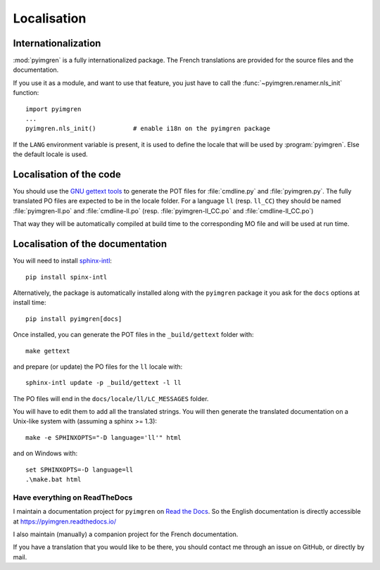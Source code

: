 Localisation
============

Internationalization
--------------------

:mod:`pyimgren` is a fully internationalized package. The French translations
are provided for the source files and
the documentation.

If you use it as a module, and want to use that feature, you just have to
call the :func:`~pyimgren.renamer.nls_init` function::

    import pyimgren
    ...
    pyimgren.nls_init()          # enable i18n on the pyimgren package

If the ``LANG`` environment variable is present, it is used to define the
locale that will be used by :program:`pyimgren`. Else the default locale is used.

Localisation of the code
------------------------

You should use the `GNU gettext tools`_
to generate the POT files for :file:`cmdline.py` and :file:`pyimgren.py`. The fully
translated PO files are expected to be in the locale folder. For a language
``ll`` (resp. ``ll_CC``) they should be named :file:`pyimgren-ll.po` and
:file:`cmdline-ll.po` (resp. :file:`pyimgren-ll_CC.po` and :file:`cmdline-ll_CC.po`)

That way they will be automatically compiled at build time to the corresponding
MO file and will be used at run time.

Localisation of the documentation
---------------------------------

You will need to install `sphinx-intl`_::

    pip install spinx-intl

Alternatively, the package is automatically installed along with the
``pyimgren`` package it you ask for the ``docs`` options at install time::

    pip install pyimgren[docs]

Once installed, you can generate the POT files in the ``_build/gettext``
folder with::

    make gettext

and prepare (or update) the PO files for the ``ll`` locale with::

    sphinx-intl update -p _build/gettext -l ll

The PO files will end in the ``docs/locale/ll/LC_MESSAGES`` folder.

You will have to edit them to add all the translated strings.
You will then generate the
translated documentation on a Unix-like system with (assuming a sphinx
>= 1.3)::

    make -e SPHINXOPTS="-D language='ll'" html

and on Windows with::

    set SPHINXOPTS=-D language=ll
    .\make.bat html

Have everything on ReadTheDocs
^^^^^^^^^^^^^^^^^^^^^^^^^^^^^^

I maintain a documentation project for ``pyimgren`` on
`Read the Docs <https://about.readthedocs.com/>`_. So the English
documentation is directly accessible at `<https://pyimgren.readthedocs.io/>`_

I also maintain (manually) a companion project for the French documentation.

If you have a translation that you would like to be there, you should
contact me through an issue on GitHub, or directly by mail.

..  _GNU gettext tools: https://www.gnu.org/software/gettext/
.. _sphinx-intl: https://pypi.org/project/sphinx-intl/